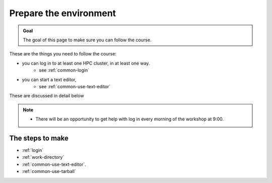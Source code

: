 Prepare the environment
=======================

.. admonition:: Goal

    The goal of this page to make sure you can follow the course.

These are the things you need to follow the course:

- you can log in to at least one HPC cluster, in at least one way.
    - see :ref:`common-login`
- you can start a text editor,
    - see :ref:`common-use-text-editor`

These are discussed in detail below

.. note::

   - There will be an opportunity to get help with log in every morning of the workshop at 9:00.

The steps to make
-----------------

- :ref:`login`

- :ref:`work-directory`

- :ref:`common-use-text-editor`.

- :ref:`common-use-tarball`
